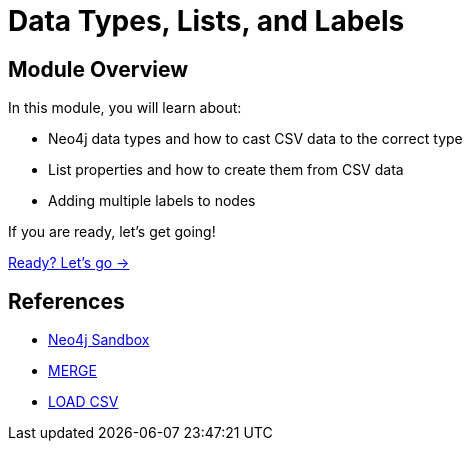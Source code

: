 = Data Types, Lists, and Labels
:order: 3

== Module Overview

In this module, you will learn about:

* Neo4j data types and how to cast CSV data to the correct type
* List properties and how to create them from CSV data
* Adding multiple labels to nodes

If you are ready, let's get going!

link:./1-data-types/[Ready? Let's go →, role=btn]

== References

* link:https://sandbox.neo4j.com[Neo4j Sandbox^]
* link:https://neo4j.com/docs/cypher-manual/current/clauses/merge/[MERGE^]
* link:https://neo4j.com/docs/cypher-manual/current/clauses/load-csv/[LOAD CSV^]